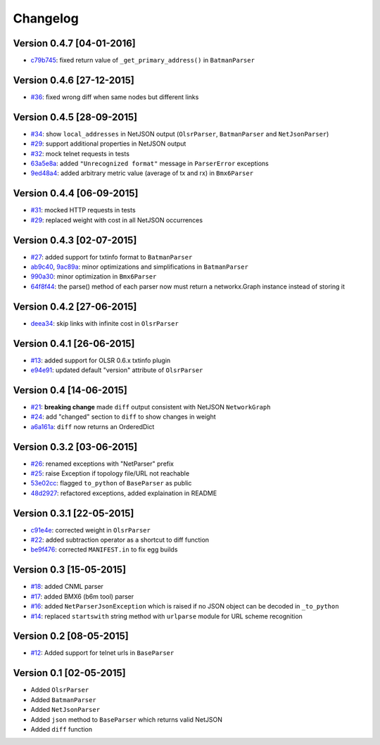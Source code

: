 Changelog
=========

Version 0.4.7 [04-01-2016]
--------------------------

- `c79b745 <https://github.com/ninuxorg/netdiff/commit/c79b745>`_: fixed return value of ``_get_primary_address()`` in ``BatmanParser``

Version 0.4.6 [27-12-2015]
--------------------------

- `#36 <https://github.com/ninuxorg/netdiff/issues/36>`_: fixed wrong diff when same nodes but different links

Version 0.4.5 [28-09-2015]
--------------------------

- `#34 <https://github.com/ninuxorg/netdiff/issues/34>`_: show ``local_addresses`` in NetJSON output (``OlsrParser``, ``BatmanParser`` and ``NetJsonParser``)
- `#29 <https://github.com/ninuxorg/netdiff/issues/29>`_: support additional properties in NetJSON output
- `#32 <https://github.com/ninuxorg/netdiff/issues/32>`_: mock telnet requests in tests
- `63a5e8a <https://github.com/ninuxorg/netdiff/commit/63a5e8a>`_: added ``"Unrecognized format"`` message in ``ParserError`` exceptions
- `9ed48a4 <https://github.com/ninuxorg/netdiff/commit/9ed48a4>`_: added arbitrary metric value (average of tx and rx) in ``Bmx6Parser``

Version 0.4.4 [06-09-2015]
--------------------------

- `#31 <https://github.com/ninuxorg/netdiff/issues/31>`_: mocked HTTP requests in tests
- `#29 <https://github.com/ninuxorg/netdiff/issues/28>`_: replaced weight with cost in all NetJSON occurrences

Version 0.4.3 [02-07-2015]
--------------------------

- `#27 <https://github.com/ninuxorg/netdiff/issues/27>`_: added support for txtinfo format to ``BatmanParser``
- `ab9c40 <https://github.com/ninuxorg/netdiff/commit/ab9c40>`_, `9ac89a <https://github.com/ninuxorg/netdiff/commit/9ac89a>`_: minor optimizations and simplifications in ``BatmanParser``
- `990a30 <https://github.com/ninuxorg/netdiff/commit/990a30>`_: minor optimization in ``Bmx6Parser``
- `64f8f44 <https://github.com/ninuxorg/netdiff/commit/64f8f44>`_: the parse() method of each parser now must return a networkx.Graph instance instead of storing it

Version 0.4.2 [27-06-2015]
--------------------------

- `deea34 <https://github.com/ninuxorg/netdiff/commit/deea34>`_: skip links with infinite cost in ``OlsrParser``

Version 0.4.1 [26-06-2015]
--------------------------

- `#13 <https://github.com/ninuxorg/netdiff/issues/13>`_: added support for OLSR 0.6.x txtinfo plugin
- `e94e91 <https://github.com/ninuxorg/netdiff/commit/e94e91>`_: updated default "version" attribute of ``OlsrParser``

Version 0.4 [14-06-2015]
------------------------

- `#21 <https://github.com/ninuxorg/netdiff/issues/21>`_: **breaking change** made ``diff`` output consistent with NetJSON ``NetworkGraph``
- `#24 <https://github.com/ninuxorg/netdiff/issues/24>`_: add "changed" section to ``diff`` to show changes in weight
- `a6a161a <https://github.com/ninuxorg/netdiff/commit/a6a161a>`_: ``diff`` now returns an OrderedDict

Version 0.3.2 [03-06-2015]
--------------------------

- `#26 <https://github.com/ninuxorg/netdiff/issues/26>`_: renamed exceptions with "NetParser" prefix
- `#25 <https://github.com/ninuxorg/netdiff/issues/25>`_: raise Exception if topology file/URL not reachable
- `53e02cc <https://github.com/ninuxorg/netdiff/commit/53e02cc>`_: flagged ``to_python`` of ``BaseParser`` as public
- `48d2927 <https://github.com/ninuxorg/netdiff/commit/48d2927>`_: refactored exceptions, added explaination in README

Version 0.3.1 [22-05-2015]
--------------------------

- `c91e4e <https://github.com/ninuxorg/netdiff/commit/c91e4e48917c6503fc490e725da1574cb5c549fe>`_: corrected weight in ``OlsrParser``
- `#22 <https://github.com/ninuxorg/netdiff/pull/22>`_: added subtraction operator as a shortcut to diff function
- `be9f476 <https://github.com/ninuxorg/netdiff/commit/be9f476>`_: corrected ``MANIFEST.in`` to fix egg builds

Version 0.3 [15-05-2015]
------------------------

- `#18 <https://github.com/ninuxorg/netdiff/pull/18>`_: added CNML parser
- `#17 <https://github.com/ninuxorg/netdiff/pull/17>`_: added BMX6 (b6m tool) parser
- `#16 <https://github.com/ninuxorg/netdiff/pull/16>`_: added ``NetParserJsonException`` which is raised if no JSON object can be decoded in ``_to_python``
- `#14 <https://github.com/ninuxorg/netdiff/pull/14>`_: replaced ``startswith`` string method with ``urlparse`` module for URL scheme recognition

Version 0.2 [08-05-2015]
------------------------

- `#12 <https://github.com/ninuxorg/netdiff/pull/12>`_: Added support for telnet urls in ``BaseParser``

Version 0.1 [02-05-2015]
------------------------

- Added ``OlsrParser``
- Added ``BatmanParser``
- Added ``NetJsonParser``
- Added ``json`` method to ``BaseParser`` which returns valid NetJSON
- Added ``diff`` function
